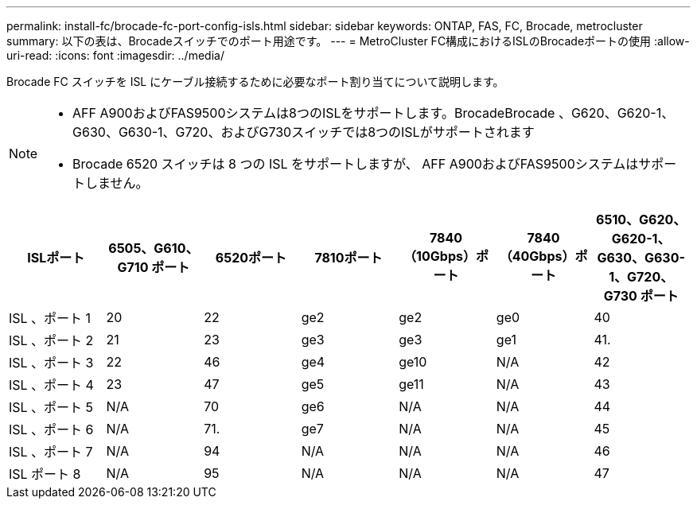 ---
permalink: install-fc/brocade-fc-port-config-isls.html 
sidebar: sidebar 
keywords: ONTAP, FAS, FC, Brocade, metrocluster 
summary: 以下の表は、Brocadeスイッチでのポート用途です。 
---
= MetroCluster FC構成におけるISLのBrocadeポートの使用
:allow-uri-read: 
:icons: font
:imagesdir: ../media/


[role="lead"]
Brocade FC スイッチを ISL にケーブル接続するために必要なポート割り当てについて説明します。

[NOTE]
====
* AFF A900およびFAS9500システムは8つのISLをサポートします。BrocadeBrocade 、G620、G620-1、G630、G630-1、G720、およびG730スイッチでは8つのISLがサポートされます
* Brocade 6520 スイッチは 8 つの ISL をサポートしますが、 AFF A900およびFAS9500システムはサポートしません。


====
[cols="2a,2a,2a,2a,2a,2a,2a"]
|===
| *ISLポート* | *6505、G610、G710 ポート* | *6520ポート* | *7810ポート* | *7840（10Gbps）ポート* | *7840（40Gbps）ポート* | *6510、G620、G620-1、G630、G630-1、G720、G730 ポート* 


 a| 
ISL 、ポート 1
 a| 
20
 a| 
22
 a| 
ge2
 a| 
ge2
 a| 
ge0
 a| 
40



 a| 
ISL 、ポート 2
 a| 
21
 a| 
23
 a| 
ge3
 a| 
ge3
 a| 
ge1
 a| 
41.



 a| 
ISL 、ポート 3
 a| 
22
 a| 
46
 a| 
ge4
 a| 
ge10
 a| 
N/A
 a| 
42



 a| 
ISL 、ポート 4
 a| 
23
 a| 
47
 a| 
ge5
 a| 
ge11
 a| 
N/A
 a| 
43



 a| 
ISL 、ポート 5
 a| 
N/A
 a| 
70
 a| 
ge6
 a| 
N/A
 a| 
N/A
 a| 
44



 a| 
ISL 、ポート 6
 a| 
N/A
 a| 
71.
 a| 
ge7
 a| 
N/A
 a| 
N/A
 a| 
45



 a| 
ISL 、ポート 7
 a| 
N/A
 a| 
94
 a| 
N/A
 a| 
N/A
 a| 
N/A
 a| 
46



 a| 
ISL ポート 8
 a| 
N/A
 a| 
95
 a| 
N/A
 a| 
N/A
 a| 
N/A
 a| 
47

|===